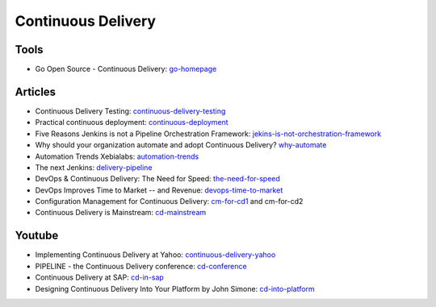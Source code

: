 ===================
Continuous Delivery
===================

Tools
-----

* Go Open Source - Continuous Delivery: go-homepage_

.. _go-homepage: http://www.go.cd/

Articles
--------

* Continuous Delivery Testing: continuous-delivery-testing_
* Practical continuous deployment: continuous-deployment_
* Five Reasons Jenkins is not a Pipeline Orchestration Framework: jekins-is-not-orchestration-framework_
* Why should your organization automate and adopt Continuous Delivery? why-automate_
* Automation Trends Xebialabs: automation-trends_
* The next Jenkins: delivery-pipeline_
* DevOps & Continuous Delivery: The Need for Speed: the-need-for-speed_
* DevOps Improves Time to Market -- and Revenue: devops-time-to-market_
* Configuration Management for Continuous Delivery: cm-for-cd1_ and cm-for-cd2
* Continuous Delivery is Mainstream: cd-mainstream_

.. _continuous-delivery-testing: http://www.slideshare.net/TomasRiha/continuous-delivery-testing-hi-q
.. _continuous-deployment: http://blogs.atlassian.com/2014/04/practical-continuous-deployment/
.. _jekins-is-not-orchestration-framework: http://www.cloudsidekick.com/blog/stretch-armstrong.html
.. _why-automate: http://blog.vincentbrouillet.com/why-automate-adopt-continuous-delivery/
.. _automation-trends: http://go.xebialabs.com/Automation-Trends-Report-2014.html
.. _delivery-pipeline: http://blog.vincentbrouillet.com/how-is-the-next-jenkins-looking-like-delivery-pipeline-and-cloud/
.. _the-need-for-speed: http://blog.zend.com/2014/03/11/companies-investing-in-devops-continuous-delivery/#.U0Kj_PmSyUI
.. _devops-time-to-market: http://java.dzone.com/articles/devops-improves-time-market
.. _cm-for-cd1: http://markburgess.org/blog_cd.html
.. _cm-for-cd2: http://markburgess.org/blog_cd2.html
.. _cd-mainstream: http://infiniteundo.com/post/71540519157/continuous-delivery-is-mainstream

Youtube
-------

* Implementing Continuous Delivery at Yahoo: continuous-delivery-yahoo_
* PIPELINE - the Continuous Delivery conference: cd-conference_
* Continuous Delivery at SAP: cd-in-sap_
* Designing Continuous Delivery Into Your Platform by John Simone: cd-into-platform_

.. _continuous-delivery-yahoo: http://www.techtalkshub.com/implementing-continuous-delivery-yahoo/
.. _cd-conference: http://vimeo.com/channels/pipelineconf/96179728
.. _cd-in-sap: http://www.youtube.com/watch?v=NJJdPlcCYK4
.. _cd-into-platform: http://www.youtube.com/watch?v=a1Z2UPuLbK0
